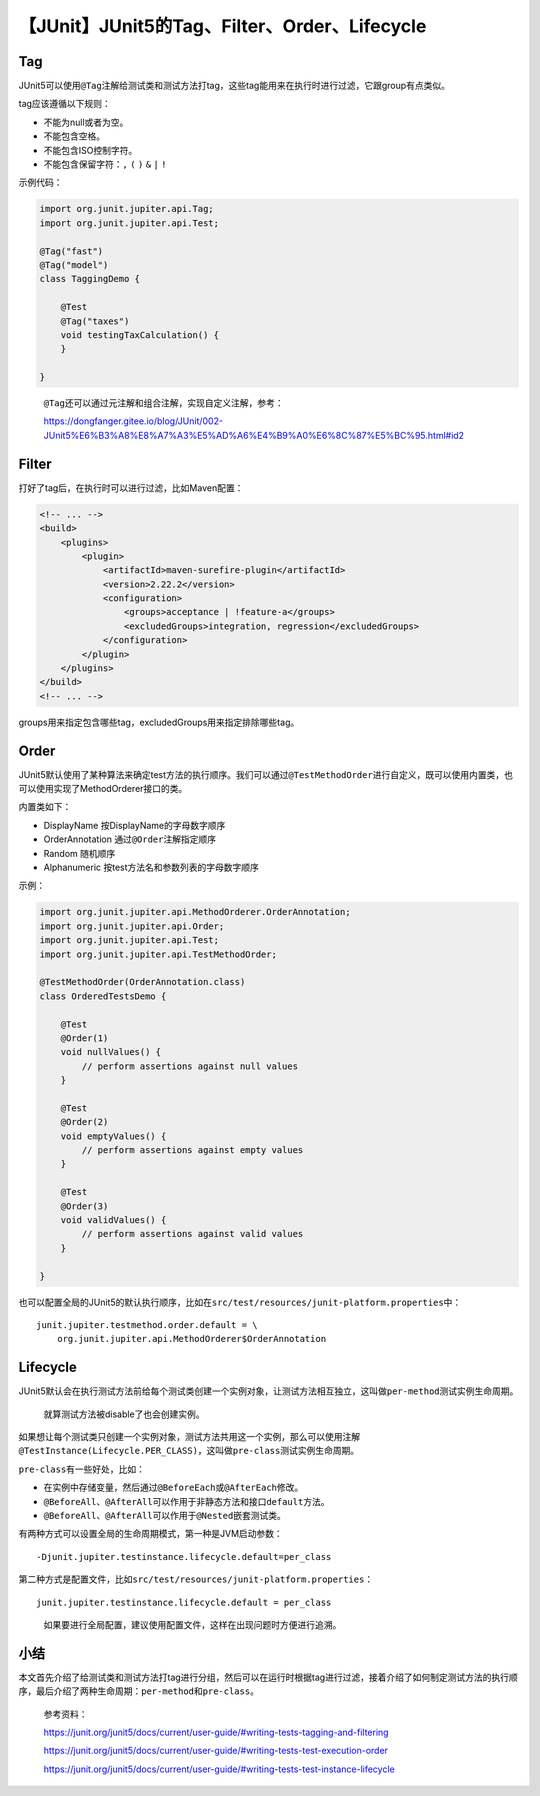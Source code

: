 【JUnit】JUnit5的Tag、Filter、Order、Lifecycle
==============================================

|image1|

Tag
---

JUnit5可以使用\ ``@Tag``\ 注解给测试类和测试方法打tag，这些tag能用来在执行时进行过滤，它跟group有点类似。

tag应该遵循以下规则：

-  不能为null或者为空。
-  不能包含空格。
-  不能包含ISO控制字符。
-  不能包含保留字符：\ ``,`` ``(`` ``)`` ``&`` ``|`` ``!``

示例代码：

.. code:: java

   import org.junit.jupiter.api.Tag;
   import org.junit.jupiter.api.Test;

   @Tag("fast")
   @Tag("model")
   class TaggingDemo {

       @Test
       @Tag("taxes")
       void testingTaxCalculation() {
       }

   }

..

   ``@Tag``\ 还可以通过元注解和组合注解，实现自定义注解，参考：

   https://dongfanger.gitee.io/blog/JUnit/002-JUnit5%E6%B3%A8%E8%A7%A3%E5%AD%A6%E4%B9%A0%E6%8C%87%E5%BC%95.html#id2

Filter
------

打好了tag后，在执行时可以进行过滤，比如Maven配置：

.. code:: xml

   <!-- ... -->
   <build>
       <plugins>
           <plugin>
               <artifactId>maven-surefire-plugin</artifactId>
               <version>2.22.2</version>
               <configuration>
                   <groups>acceptance | !feature-a</groups>
                   <excludedGroups>integration, regression</excludedGroups>
               </configuration>
           </plugin>
       </plugins>
   </build>
   <!-- ... -->

groups用来指定包含哪些tag，excludedGroups用来指定排除哪些tag。

Order
-----

JUnit5默认使用了某种算法来确定test方法的执行顺序。我们可以通过\ ``@TestMethodOrder``\ 进行自定义，既可以使用内置类，也可以使用实现了MethodOrderer接口的类。

内置类如下：

-  DisplayName 按DisplayName的字母数字顺序
-  OrderAnnotation 通过\ ``@Order``\ 注解指定顺序
-  Random 随机顺序
-  Alphanumeric 按test方法名和参数列表的字母数字顺序

示例：

.. code:: java

   import org.junit.jupiter.api.MethodOrderer.OrderAnnotation;
   import org.junit.jupiter.api.Order;
   import org.junit.jupiter.api.Test;
   import org.junit.jupiter.api.TestMethodOrder;

   @TestMethodOrder(OrderAnnotation.class)
   class OrderedTestsDemo {

       @Test
       @Order(1)
       void nullValues() {
           // perform assertions against null values
       }

       @Test
       @Order(2)
       void emptyValues() {
           // perform assertions against empty values
       }

       @Test
       @Order(3)
       void validValues() {
           // perform assertions against valid values
       }

   }

也可以配置全局的JUnit5的默认执行顺序，比如在\ ``src/test/resources/junit-platform.properties``\ 中：

::

   junit.jupiter.testmethod.order.default = \
       org.junit.jupiter.api.MethodOrderer$OrderAnnotation

Lifecycle
---------

JUnit5默认会在执行测试方法前给每个测试类创建一个实例对象，让测试方法相互独立，这叫做\ ``per-method``\ 测试实例生命周期。

   就算测试方法被disable了也会创建实例。

如果想让每个测试类只创建一个实例对象，测试方法共用这一个实例，那么可以使用注解\ ``@TestInstance(Lifecycle.PER_CLASS)``\ ，这叫做\ ``pre-class``\ 测试实例生命周期。

``pre-class``\ 有一些好处，比如：

-  在实例中存储变量，然后通过\ ``@BeforeEach``\ 或\ ``@AfterEach``\ 修改。
-  ``@BeforeAll``\ 、\ ``@AfterAll``\ 可以作用于非静态方法和接口\ ``default``\ 方法。
-  ``@BeforeAll``\ 、\ ``@AfterAll``\ 可以作用于\ ``@Nested``\ 嵌套测试类。

有两种方式可以设置全局的生命周期模式，第一种是JVM启动参数：

::

   -Djunit.jupiter.testinstance.lifecycle.default=per_class

第二种方式是配置文件，比如\ ``src/test/resources/junit-platform.properties``\ ：

::

   junit.jupiter.testinstance.lifecycle.default = per_class

..

   如果要进行全局配置，建议使用配置文件，这样在出现问题时方便进行追溯。

小结
----

本文首先介绍了给测试类和测试方法打tag进行分组，然后可以在运行时根据tag进行过滤，接着介绍了如何制定测试方法的执行顺序，最后介绍了两种生命周期：\ ``per-method``\ 和\ ``pre-class``\ 。

   参考资料：

   https://junit.org/junit5/docs/current/user-guide/#writing-tests-tagging-and-filtering

   https://junit.org/junit5/docs/current/user-guide/#writing-tests-test-execution-order

   https://junit.org/junit5/docs/current/user-guide/#writing-tests-test-instance-lifecycle

.. |image1| image:: ../wanggang.png
